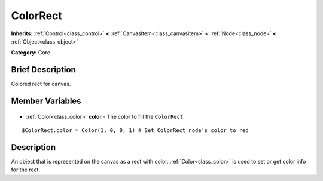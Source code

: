 .. Generated automatically by doc/tools/makerst.py in Godot's source tree.
.. DO NOT EDIT THIS FILE, but the ColorRect.xml source instead.
.. The source is found in doc/classes or modules/<name>/doc_classes.

.. _class_ColorRect:

ColorRect
=========

**Inherits:** :ref:`Control<class_control>` **<** :ref:`CanvasItem<class_canvasitem>` **<** :ref:`Node<class_node>` **<** :ref:`Object<class_object>`

**Category:** Core

Brief Description
-----------------

Colored rect for canvas.

Member Variables
----------------

  .. _class_ColorRect_color:

- :ref:`Color<class_color>` **color** - The color to fill the ``ColorRect``.

::

    $ColorRect.color = Color(1, 0, 0, 1) # Set ColorRect node's color to red


Description
-----------

An object that is represented on the canvas as a rect with color. :ref:`Color<class_color>` is used to set or get color info for the rect.

